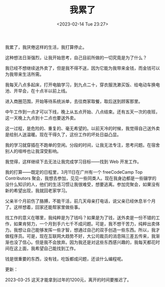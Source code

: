 #+TITLE: 我累了
#+DATE: <2023-02-14 Tue 23:27>
#+TAGS[]: 随笔

我累了，我厌倦这样的生活，我打算停止。

这种想法日渐强烈，让我开始思考，自己目前所做的一切究竟是为了什么？

我已经不想继续送外卖了，但是我不得不送，因为它能为我带来金钱，而金钱可以为我带来生活所需。

我每天八点多起床，打开电脑学习，到九点二十，穿衣服洗漱买饭、给电动车换电池、开早会，在十点半以前上线。

进入商圈范围，开始等待系统派单，去往商家取餐，取后送到顾客那里。

中午工作到一点才可以下线，晚上从五点开始、八点结束。还有五天一次的夜班，这一天晚上九点到十二点也要送外卖。

这一过程，是危险的、重复的、毫无希望的。以前天冷的时候，我觉得自己送外卖是给别人送温暖。现在干得久了，这份工作的坏处日益凸显。

我的学习就穿插在不跑单的空闲。分段的时间，让我无法专注，思考问题。在宿舍别人的喧哗也让我深受影响。

我觉得，这样继续下去无法让我完成学习目标——找到 Web 开发工作。

我的打算——既定的日程里，3月11日在广州有一个 freeCodeCamp Top Contributors 聚会，我想去参加，见见一些同类人。现在我身边都是一些辍学的没什么知识的人，他们的生活习惯让我很难受，想要逃离。参加完聚会，如果没有新的希望出现，我就回老家学习。

父亲半个月前伤了胳膊，不能干活，前几天母亲打电话，说父亲已经休息半个月了。这样想着，回家还能帮家里做些事。

找工作的意义在哪里，我纯粹是为了钱吗？如果是为了钱，送外卖是一份不错的工作，如果肯努力，一个月到手六七千不成问题。可是，我不想干苦力，纯粹出卖体力。我想让自己能够发挥一些才智，想通过自己的双手创造一些东西。所以，我才做程序员。可是，现在互联网大趋势不好，大公司裁员的消息隔三差五传来，我渐渐也没了信心。但是我不会放弃。因为我还是对这些东西感兴趣的，我每天都花时间在这上面，我希望自己能找到工作。

钱是很重要的东西，没有钱，吃饭都成问题，还谈什么编程呢。

更新：

2023-03-25 这天才能拿到过年的1200元，离开的时间要推迟了。
